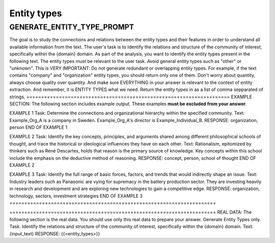 Entity types
=============

GENERATE_ENTITY_TYPE_PROMPT
-----------------------------

The goal is to study the connections and relations between the entity types and their features in order to understand all available information from the text.
The user's task is to Identify the relations and structure of the community of interest, specifically within the {domain} domain.
As part of the analysis, you want to identify the entity types present in the following text.
The entity types must be relevant to the user task.
Avoid general entity types such as "other" or "unknown".
This is VERY IMPORTANT: Do not generate redundant or overlapping entity types. For example, if the text contains "company" and "organization" entity types, you should return only one of them.
Don't worry about quantity, always choose quality over quantity. And make sure EVERYTHING in your answer is relevant to the context of entity extraction.
And remember, it is ENTITY TYPES what we need.
Return the entity types in as a list of comma sepparated of strings.
\=====================================================================
EXAMPLE SECTION: The following section includes example output. These examples **must be excluded from your answer**.

EXAMPLE 1
Task: Determine the connections and organizational hierarchy within the specified community.
Text: Example_Org_A is a company in Sweden. Example_Org_A's director is Example_Individual_B.
RESPONSE:
organization, person
END OF EXAMPLE 1

EXAMPLE 2
Task: Identify the key concepts, principles, and arguments shared among different philosophical schools of thought, and trace the historical or ideological influences they have on each other.
Text: Rationalism, epitomized by thinkers such as René Descartes, holds that reason is the primary source of knowledge. Key concepts within this school include the emphasis on the deductive method of reasoning.
RESPONSE:
concept, person, school of thought
END OF EXAMPLE 2

EXAMPLE 3
Task: Identify the full range of basic forces, factors, and trends that would indirectly shape an issue.
Text: Industry leaders such as Panasonic are vying for supremacy in the battery production sector. They are investing heavily in research and development and are exploring new technologies to gain a competitive edge.
RESPONSE:
organization, technology, sectors, investment strategies
END OF EXAMPLE 3
\======================================================================

\======================================================================
REAL DATA: The following section is the real data. You should use only this real data to prepare your answer. Generate Entity Types only.
Task: Identify the relations and structure of the community of interest, specifically within the {domain} domain.
Text: {input_text}
RESPONSE:
{{<entity_types>}}